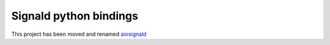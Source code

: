 Signald python bindings
=======================

This project has been moved and renamed `aiosignald <https://gitlab.com/nicocool84/aiosignald>`_